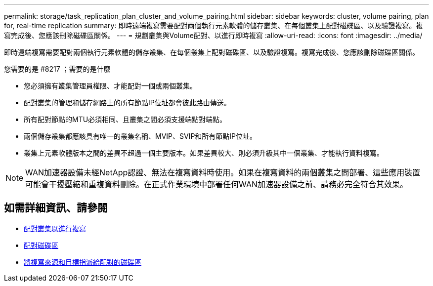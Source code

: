 ---
permalink: storage/task_replication_plan_cluster_and_volume_pairing.html 
sidebar: sidebar 
keywords: cluster, volume pairing, plan for, real-time replication 
summary: 即時遠端複寫需要配對兩個執行元素軟體的儲存叢集、在每個叢集上配對磁碟區、以及驗證複寫。複寫完成後、您應該刪除磁碟區關係。 
---
= 規劃叢集與Volume配對、以進行即時複寫
:allow-uri-read: 
:icons: font
:imagesdir: ../media/


[role="lead"]
即時遠端複寫需要配對兩個執行元素軟體的儲存叢集、在每個叢集上配對磁碟區、以及驗證複寫。複寫完成後、您應該刪除磁碟區關係。

.您需要的是 #8217 ；需要的是什麼
* 您必須擁有叢集管理員權限、才能配對一個或兩個叢集。
* 配對叢集的管理和儲存網路上的所有節點IP位址都會彼此路由傳送。
* 所有配對節點的MTU必須相同、且叢集之間必須支援端點對端點。
* 兩個儲存叢集都應該具有唯一的叢集名稱、MVIP、SVIP和所有節點IP位址。
* 叢集上元素軟體版本之間的差異不超過一個主要版本。如果差異較大、則必須升級其中一個叢集、才能執行資料複寫。



NOTE: WAN加速器設備未經NetApp認證、無法在複寫資料時使用。如果在複寫資料的兩個叢集之間部署、這些應用裝置可能會干擾壓縮和重複資料刪除。在正式作業環境中部署任何WAN加速器設備之前、請務必完全符合其效果。



== 如需詳細資訊、請參閱

* xref:task_replication_pair_clusters.adoc[配對叢集以進行複寫]
* xref:task_replication_pair_volumes.adoc[配對磁碟區]
* xref:task_replication_assign_replication_source_and_target_to_paired_volumes.adoc[將複寫來源和目標指派給配對的磁碟區]

